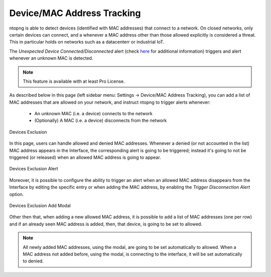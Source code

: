 Device/MAC Address Tracking
===========================

ntopng is able to detect devices (identified with MAC addresses) that connect to a network. On closed networks, only certain devices can connect, and a whenever a MAC address other than those allowed explicitly is considered a threat. This in particular holds on networks such as a datacenterr or industrial IoT.

The `Unexpected Device Connected/Disconnected` alert (check `here <../alerts/interface_checks.html#unexpected-device-connected-disconnected>`_ for additional information) triggers and alert whenever an unknown MAC is detected.

.. note::

  This feature is available with at least Pro License.

As described below in this page (left sidebar menu: Settings -> Device/MAC Address Tracking), you can add a list of MAC addresses that are allowed on your network, and instruct ntopng to trigger alerts whenever:

  - An unknown MAC (i.e. a device) connects to the network
  - (Optionally) A MAC (i.e. a device) disconnects from the network

.. figure:: ../img/devices_exclusion.png
  :align: center
  :alt: Devices Exclusion

  Devices Exclusion

In this page, users can handle allowed and denied MAC addresses. Whenever a denied (or not accounted in the list) MAC address appears in the Interface, the corresponding alert is going to be triggered; instead it's going to not be triggered (or released) when an allowed MAC address is going to appear.

.. figure:: ../img/devices_exclusion_alert.png
  :align: center
  :alt: Devices Exclusion Alert

  Devices Exclusion Alert

Moreover, it is possible to configure the ability to trigger an alert when an allowed MAC address disappears from the Interface by editing the specific entry or when adding the MAC address, by enabling the `Trigger Disconnection Alert` option.

.. figure:: ../img/devices_exclusion_add_modal.png
  :align: center
  :alt: Devices Exclusion Add Modal

  Devices Exclusion Add Modal

Other then that, when adding a new allowed MAC address, it is possible to add a list of MAC addresses (one per row) and if an already seen MAC address is added, then, that device, is going to be set to allowed.

.. note::

  All newly added MAC addresses, using the modal, are going to be set automatically to allowed. When a MAC address not added before, using the modal, is connecting to the interface, it will be set automatically to denied.


